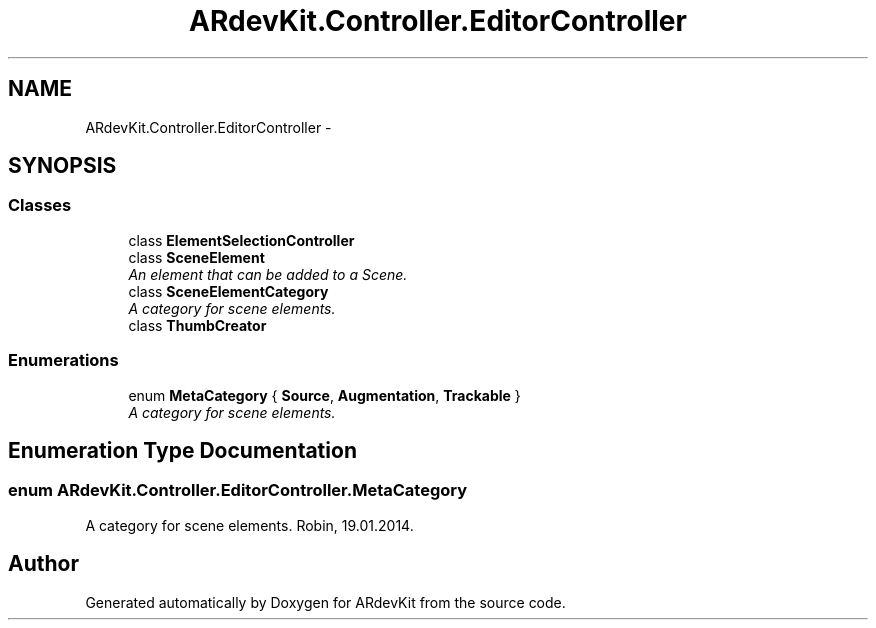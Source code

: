 .TH "ARdevKit.Controller.EditorController" 3 "Sat Mar 1 2014" "Version 0.2" "ARdevKit" \" -*- nroff -*-
.ad l
.nh
.SH NAME
ARdevKit.Controller.EditorController \- 
.SH SYNOPSIS
.br
.PP
.SS "Classes"

.in +1c
.ti -1c
.RI "class \fBElementSelectionController\fP"
.br
.ti -1c
.RI "class \fBSceneElement\fP"
.br
.RI "\fIAn element that can be added to a Scene\&. \fP"
.ti -1c
.RI "class \fBSceneElementCategory\fP"
.br
.RI "\fIA category for scene elements\&. \fP"
.ti -1c
.RI "class \fBThumbCreator\fP"
.br
.in -1c
.SS "Enumerations"

.in +1c
.ti -1c
.RI "enum \fBMetaCategory\fP { \fBSource\fP, \fBAugmentation\fP, \fBTrackable\fP }"
.br
.RI "\fIA category for scene elements\&. \fP"
.in -1c
.SH "Enumeration Type Documentation"
.PP 
.SS "enum \fBARdevKit\&.Controller\&.EditorController\&.MetaCategory\fP"

.PP
A category for scene elements\&. Robin, 19\&.01\&.2014\&. 
.SH "Author"
.PP 
Generated automatically by Doxygen for ARdevKit from the source code\&.
